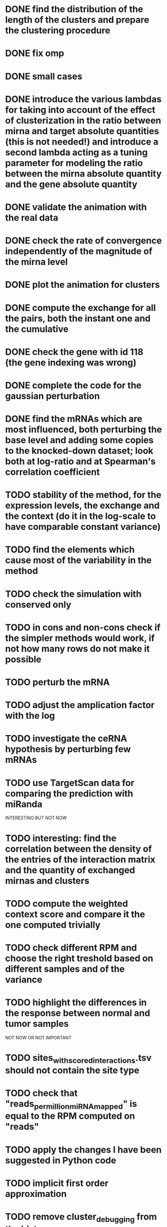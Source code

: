 

* DONE find the distribution of the length of the clusters and prepare the clustering procedure
* DONE fix omp
* DONE small cases
* DONE introduce the various lambdas for taking into account of the effect of clusterization in the ratio between mirna and target absolute quantities (this is not needed!) and introduce a second lambda acting as a tuning parameter for modeling the ratio between the mirna absolute quantity and the gene absolute quantity
* DONE validate the animation with the real data
* DONE check the rate of convergence independently of the magnitude of the mirna level
* DONE plot the animation for clusters
* DONE compute the exchange for all the pairs, both the instant one and the cumulative
* DONE check the gene with id 118 (the gene indexing was wrong)
* DONE complete the code for the gaussian perturbation
* DONE find the mRNAs which are most influenced, both perturbing the base level and adding some copies to the knocked-down dataset; look both at log-ratio and at Spearman's correlation coefficient
* TODO stability of the method, for the expression levels, the exchange and the context (do it in the log-scale to have comparable constant variance)
* TODO find the elements which cause most of the variability in the method
* TODO check the simulation with conserved only
* TODO in cons and non-cons check if the simpler methods would work, if not how many rows do not make it possible
* TODO perturb the mRNA
* TODO adjust the amplication factor with the log
* TODO investigate the ceRNA hypothesis by perturbing few mRNAs
* TODO use TargetScan data for comparing the prediction with miRanda
INTERESTING BUT NOT NOW
* TODO interesting: find the correlation between the density of the entries of the interaction matrix and the quantity of exchanged mirnas and clusters
* TODO compute the weighted context score and compare it the one computed trivially
* TODO check different RPM and choose the right treshold based on different samples and of the variance
* TODO highlight the differences in the response between normal and tumor samples
NOT NOW OR NOT IMPORTANT
* TODO sites_with_scored_interactions.tsv should not contain the site type
* TODO check that "reads_per_million_miRNA_mapped" is equal to the RPM computed on "reads"
* TODO apply the changes I have been suggested in Python code
* TODO implicit first order approximation
* TODO remove cluster_debugging from the history
* TODO analyze more trivial simulations
* TODO check if I am missing information about complementary strands on miRNAs
* TODO replace all the _H defines in the headers into _HPP
* TODO check that in all the loop in which the index is an unsigned int, unsigned long or unsigned long long, I am not using an "i - 1" statement (or equivalent) in the condition
PHD APPLICATION
* TODO find the real GDC data and build the interaction graph on the difference of expressed mRNAs (consider using average levels of tumor and normal, to study the average differences)
TO FINISH THE THESIS
* TODO build the multiple linear regression model
BONUS
* TODO use the tool to find (with bruteforce and stepwise approach) to find a set of artificial sequences to insert in the cell colture to minimise the differences in down-regulation between normal and tumor cells
